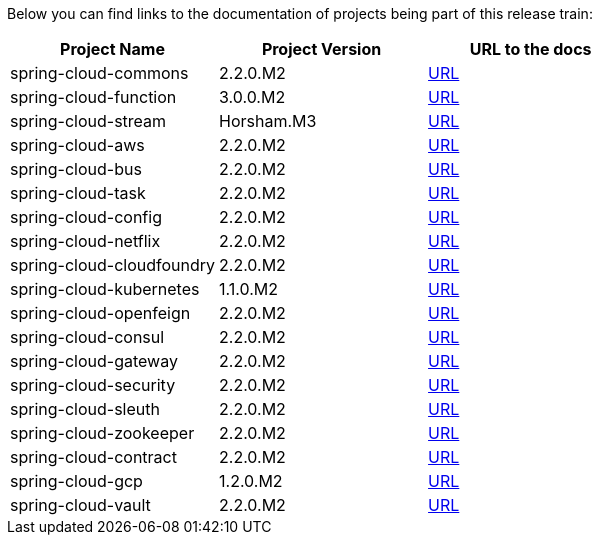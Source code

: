 Below you can find links to the documentation of projects being part of this release train:

|===
| Project Name | Project Version | URL to the docs

|spring-cloud-commons|2.2.0.M2|https://cloud.spring.io/spring-cloud-static/spring-cloud-commons/2.2.0.M2/reference/html/[URL]|spring-cloud-function|3.0.0.M2|https://cloud.spring.io/spring-cloud-static/spring-cloud-function/3.0.0.M2/reference/html/[URL]|spring-cloud-stream|Horsham.M3|https://cloud.spring.io/spring-cloud-static/spring-cloud-stream/Horsham.M3/reference/html/[URL]|spring-cloud-aws|2.2.0.M2|https://cloud.spring.io/spring-cloud-static/spring-cloud-aws/2.2.0.M2/reference/html/[URL]|spring-cloud-bus|2.2.0.M2|https://cloud.spring.io/spring-cloud-static/spring-cloud-bus/2.2.0.M2/reference/html/[URL]|spring-cloud-task|2.2.0.M2|https://cloud.spring.io/spring-cloud-static/spring-cloud-task/2.2.0.M2/reference/html/[URL]|spring-cloud-config|2.2.0.M2|https://cloud.spring.io/spring-cloud-static/spring-cloud-config/2.2.0.M2/reference/html/[URL]|spring-cloud-netflix|2.2.0.M2|https://cloud.spring.io/spring-cloud-static/spring-cloud-netflix/2.2.0.M2/reference/html/[URL]|spring-cloud-cloudfoundry|2.2.0.M2|https://cloud.spring.io/spring-cloud-static/spring-cloud-cloudfoundry/2.2.0.M2/reference/html/[URL]|spring-cloud-kubernetes|1.1.0.M2|https://cloud.spring.io/spring-cloud-static/spring-cloud-kubernetes/1.1.0.M2/reference/html/[URL]|spring-cloud-openfeign|2.2.0.M2|https://cloud.spring.io/spring-cloud-static/spring-cloud-openfeign/2.2.0.M2/reference/html/[URL]|spring-cloud-consul|2.2.0.M2|https://cloud.spring.io/spring-cloud-static/spring-cloud-consul/2.2.0.M2/reference/html/[URL]|spring-cloud-gateway|2.2.0.M2|https://cloud.spring.io/spring-cloud-static/spring-cloud-gateway/2.2.0.M2/reference/html/[URL]|spring-cloud-security|2.2.0.M2|https://cloud.spring.io/spring-cloud-static/spring-cloud-security/2.2.0.M2/reference/html/[URL]|spring-cloud-sleuth|2.2.0.M2|https://cloud.spring.io/spring-cloud-static/spring-cloud-sleuth/2.2.0.M2/reference/html/[URL]|spring-cloud-zookeeper|2.2.0.M2|https://cloud.spring.io/spring-cloud-static/spring-cloud-zookeeper/2.2.0.M2/reference/html/[URL]|spring-cloud-contract|2.2.0.M2|https://cloud.spring.io/spring-cloud-static/spring-cloud-contract/2.2.0.M2/reference/html/[URL]|spring-cloud-gcp|1.2.0.M2|https://cloud.spring.io/spring-cloud-static/spring-cloud-gcp/1.2.0.M2/reference/html/[URL]|spring-cloud-vault|2.2.0.M2|https://cloud.spring.io/spring-cloud-static/spring-cloud-vault/2.2.0.M2/reference/html/[URL]

|===

